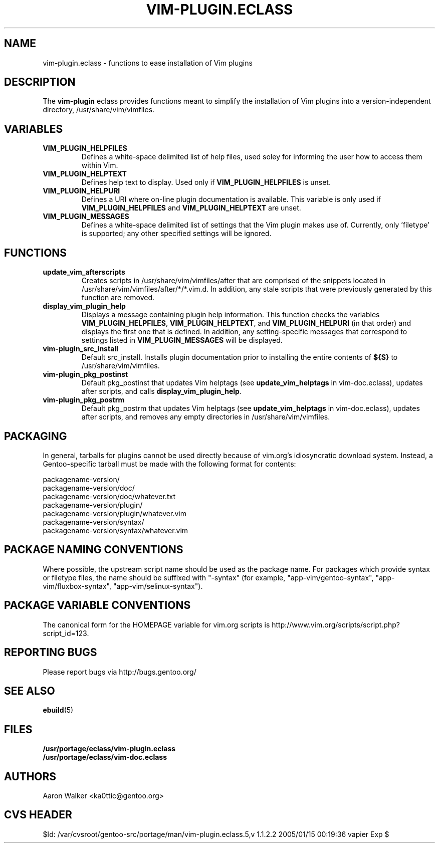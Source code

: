 .TH VIM-PLUGIN.ECLASS 5 "Dec 2004" "Portage 2.0.51" portage
.SH NAME
vim-plugin.eclass \- functions to ease installation of Vim plugins
.SH DESCRIPTION
The \fBvim-plugin\fR eclass provides functions meant to simplify the
installation of Vim plugins into a version-independent directory,
/usr/share/vim/vimfiles.
.SH VARIABLES
.TP
.B VIM_PLUGIN_HELPFILES
Defines a white-space delimited list of help files, used soley for informing
the user how to access them within Vim.
.TP
.B VIM_PLUGIN_HELPTEXT
Defines help text to display.  Used only if \fBVIM_PLUGIN_HELPFILES\fR is unset.
.TP
.B VIM_PLUGIN_HELPURI
Defines a URI where on-line plugin documentation is available.  This variable
is only used if \fBVIM_PLUGIN_HELPFILES\fR and \fBVIM_PLUGIN_HELPTEXT\fR are
unset.
.TP
.B VIM_PLUGIN_MESSAGES
Defines a white-space delimited list of settings that the Vim plugin makes use
of.  Currently, only 'filetype' is supported; any other specified settings will
be ignored.
.SH FUNCTIONS
.TP
.B update_vim_afterscripts
Creates scripts in /usr/share/vim/vimfiles/after that are comprised of the
snippets located in /usr/share/vim/vimfiles/after/*/*.vim.d. In addition,
any stale scripts that were previously generated by this function are removed.
.TP
.B display_vim_plugin_help
Displays a message containing plugin help information. This function checks
the variables \fBVIM_PLUGIN_HELPFILES\fR, \fBVIM_PLUGIN_HELPTEXT\fR, and
\fBVIM_PLUGIN_HELPURI\fR (in that order) and displays the first one that is
defined.  In addition, any setting-specific messages that correspond to
settings listed in \fBVIM_PLUGIN_MESSAGES\fR will be displayed.
.TP
.B vim-plugin_src_install
Default src_install.  Installs plugin documentation prior to installing the
entire contents of \fB${S}\fR to /usr/share/vim/vimfiles.
.TP
.B vim-plugin_pkg_postinst
Default pkg_postinst that updates Vim helptags (see \fBupdate_vim_helptags\fR
in vim-doc.eclass), updates after scripts, and calls \fBdisplay_vim_plugin_help\fR.
.TP
.B vim-plugin_pkg_postrm
Default pkg_postrm that updates Vim helptags (see \fBupdate_vim_helptags\fR
in vim-doc.eclass), updates after scripts, and removes any empty directories
in /usr/share/vim/vimfiles.
.SH PACKAGING
In general, tarballs for plugins cannot be used directly because of vim.org's
idiosyncratic download system. Instead, a Gentoo-specific tarball must be made
with the following format for contents:

.nf
    packagename-version/
    packagename-version/doc/
    packagename-version/doc/whatever.txt
    packagename-version/plugin/
    packagename-version/plugin/whatever.vim
    packagename-version/syntax/
    packagename-version/syntax/whatever.vim
.fi
.SH PACKAGE NAMING CONVENTIONS
Where possible, the upstream script name should be used as the package name.
For packages which provide syntax or filetype files, the name should be suffixed
with "-syntax" (for example, "app-vim/gentoo-syntax", "app-vim/fluxbox-syntax", 
"app-vim/selinux-syntax").
.SH PACKAGE VARIABLE CONVENTIONS
The canonical form for the HOMEPAGE variable for vim.org scripts is 
http://www.vim.org/scripts/script.php?script_id=123.
.SH REPORTING BUGS
Please report bugs via http://bugs.gentoo.org/
.SH SEE ALSO
.BR ebuild (5)
.SH FILES
.nf
.B /usr/portage/eclass/vim-plugin.eclass  
.B /usr/portage/eclass/vim-doc.eclass
.fi
.SH AUTHORS
Aaron Walker <ka0ttic@gentoo.org>
.SH CVS HEADER
$Id: /var/cvsroot/gentoo-src/portage/man/vim-plugin.eclass.5,v 1.1.2.2 2005/01/15 00:19:36 vapier Exp $
